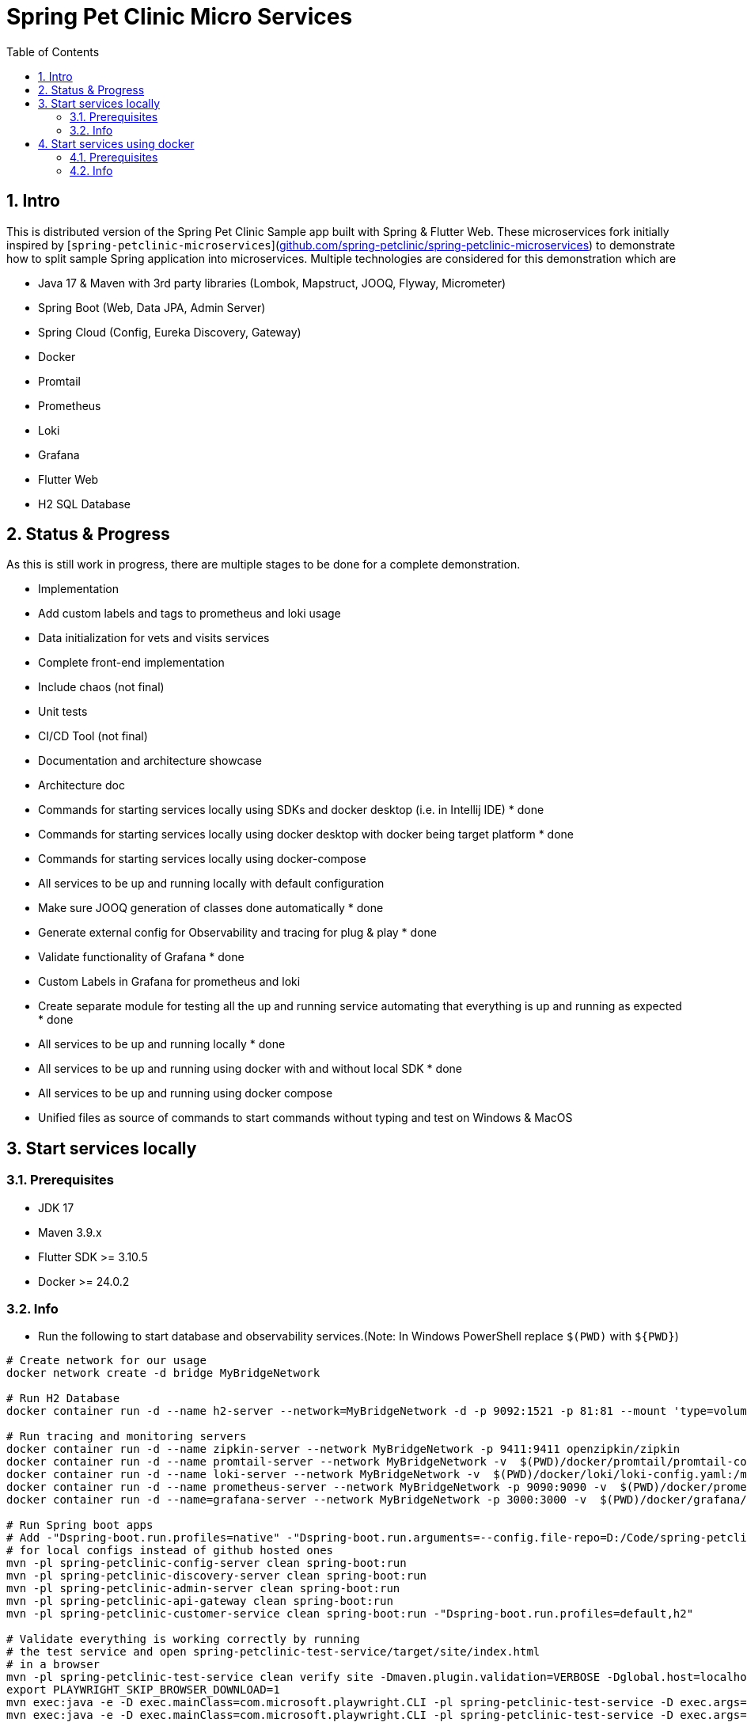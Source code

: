= Spring Pet Clinic Micro Services
:doctype: book
:idprefix:
:idseparator: -
:toc: left
:toclevels: 4
:tabsize: 4
:numbered:
:sectanchors:
:sectnums:
:hide-uri-scheme:
:docinfo: shared,private
:attribute-missing: warn

[[intro]]
== Intro

This is distributed version of the Spring Pet Clinic Sample app built with Spring & Flutter Web. These microservices fork initially inspired by [`spring-petclinic-microservices`](https://github.com/spring-petclinic/spring-petclinic-microservices) to demonstrate how to split sample Spring application into microservices. Multiple technologies are considered for this demonstration which are

* Java 17 & Maven with 3rd party libraries (Lombok, Mapstruct, JOOQ, Flyway, Micrometer)
* Spring Boot (Web, Data JPA, Admin Server)
* Spring Cloud (Config, Eureka Discovery, Gateway)
* Docker
* Promtail
* Prometheus
* Loki
* Grafana
* Flutter Web
* H2 SQL Database

== Status & Progress

As this is still work in progress, there are multiple stages to be done for a complete demonstration.

* Implementation
  * Add custom labels and tags to prometheus and loki usage
  * Data initialization for vets and visits services
  * Complete front-end implementation
  * Include chaos (not final)
  * Unit tests
  * CI/CD Tool  (not final)
* Documentation and architecture showcase
  * Architecture doc
  * [line-through]#Commands for starting services locally using SDKs and docker desktop (i.e. in Intellij IDE)# * done
  * [line-through]#Commands for starting services locally using docker desktop with docker being target platform# * done
  * Commands for starting services locally using docker-compose
* All services to be up and running locally with default configuration
  * [line-through]#Make sure JOOQ generation of classes done automatically# * done
  * [line-through]#Generate external config for Observability and tracing for plug & play# * done
  * [line-through]#Validate functionality of Grafana# * done
  * Custom Labels in Grafana for prometheus and loki
* [line-through]#Create separate module for testing all the up and running service automating that everything is up and running as expected# * done
* [line-through]#All services to be up and running locally# * done
* [line-through]#All services to be up and running using docker with and without local SDK# * done
* All services to be up and running using docker compose
* Unified files as source of commands to start commands without typing and test on Windows & MacOS

== Start services locally

=== Prerequisites

* JDK 17
* Maven 3.9.x
* Flutter SDK >= 3.10.5
* Docker >= 24.0.2

=== Info

* Run the following to start database and observability services.(Note: In Windows PowerShell replace `$(PWD)` with `$+{PWD}+`)

[source,bash]
----
# Create network for our usage
docker network create -d bridge MyBridgeNetwork

# Run H2 Database
docker container run -d --name h2-server --network=MyBridgeNetwork -d -p 9092:1521 -p 81:81 --mount 'type=volume,src=h2-data,dst=/opt/h2-data' -e H2_OPTIONS=-ifNotExists oscarfonts/h2

# Run tracing and monitoring servers
docker container run -d --name zipkin-server --network MyBridgeNetwork -p 9411:9411 openzipkin/zipkin
docker container run -d --name promtail-server --network MyBridgeNetwork -v  $(PWD)/docker/promtail/promtail-config.yaml:/mnt/config/promtail-config.yaml -v  $(PWD)/spring-petclinic-api-gateway/log:/var/log/services/spring-petclinic-api-gateway -v  $(PWD)/spring-petclinic-customer-service/log:/var/log/services/spring-petclinic-customer-service grafana/promtail:2.8.0 --config.file=/mnt/config/promtail-config.yaml
docker container run -d --name loki-server --network MyBridgeNetwork -v  $(PWD)/docker/loki/loki-config.yaml:/mnt/config/loki-config.yaml -p 3100:3100 grafana/loki:2.8.0 --config.file=/mnt/config/loki-config.yaml
docker container run -d --name prometheus-server --network MyBridgeNetwork -p 9090:9090 -v  $(PWD)/docker/prometheus/:/etc/prometheus/ prom/prometheus
docker container run -d --name=grafana-server --network MyBridgeNetwork -p 3000:3000 -v  $(PWD)/docker/grafana/provisioning:/etc/grafana/provisioning -v  $(PWD)/docker/grafana/grafana.ini:/etc/grafana/grafana.ini -v  $(PWD)/docker/grafana/dashboards:/var/lib/grafana/dashboards grafana/grafana-oss

# Run Spring boot apps
# Add -"Dspring-boot.run.profiles=native" -"Dspring-boot.run.arguments=--config.file-repo=D:/Code/spring-petclinic-ms-config/"
# for local configs instead of github hosted ones
mvn -pl spring-petclinic-config-server clean spring-boot:run
mvn -pl spring-petclinic-discovery-server clean spring-boot:run
mvn -pl spring-petclinic-admin-server clean spring-boot:run
mvn -pl spring-petclinic-api-gateway clean spring-boot:run
mvn -pl spring-petclinic-customer-service clean spring-boot:run -"Dspring-boot.run.profiles=default,h2"

# Validate everything is working correctly by running
# the test service and open spring-petclinic-test-service/target/site/index.html
# in a browser
mvn -pl spring-petclinic-test-service clean verify site -Dmaven.plugin.validation=VERBOSE -Dglobal.host=localhost
export PLAYWRIGHT_SKIP_BROWSER_DOWNLOAD=1
mvn exec:java -e -D exec.mainClass=com.microsoft.playwright.CLI -pl spring-petclinic-test-service -D exec.args="install firefox"
mvn exec:java -e -D exec.mainClass=com.microsoft.playwright.CLI -pl spring-petclinic-test-service -D exec.args="install chromium"

----

* Services locations

.Services Locations
[options="header,footer"]
|===
| Service | Endpoint
| Discovery Server  | http://localhost:7772
| Config Server  | http://localhost:7771
| Flutter Web UI & API Gateway  | http://localhost:7778
| Customers | http://localhost:7773
| Vets | http://localhost:7774
| Visits | http://localhost:7775
| Tracing Server (Zipkin) | http://localhost:9411/zipkin/ (we use openzipkin)
| Admin Server (Spring Boot Admin) | http://localhost:7776
| Grafana Dashboards  | http://localhost:3000
| Prometheus | http://localhost:9090
| Loki | http://localhost:3100/metrics
|===

== Start services using docker

=== Prerequisites

* Docker >= 24.0.2

=== Info

* Run the following to start database and observability services.(Note: In windows PowerShell replace `$(PWD)` with `$+{PWD}+`)

[source,bash]
----
# Create network for our usage
docker network create --ipv6=false -d bridge MyBridgeNetwork

# Run H2 Database
docker container run -d --name h2-server --network=MyBridgeNetwork -d -p 9092:1521 -p 81:81 --mount 'type=volume,src=h2-data,dst=/opt/h2-data' -e H2_OPTIONS=-ifNotExists oscarfonts/h2

# Run tracing and monitoring servers
docker container run -d --name zipkin-server --network MyBridgeNetwork -p 9411:9411 openzipkin/zipkin
docker container run -d --name promtail-server --network MyBridgeNetwork -v $(PWD)/docker/promtail/promtail-config.yaml:/mnt/config/promtail-config.yaml -v logVolume:/var/log/services grafana/promtail:2.8.0 --config.file=/mnt/config/promtail-config.yaml
docker container run -d --name loki-server --network MyBridgeNetwork -v  $(PWD)/docker/loki/loki-config.yaml:/mnt/config/loki-config.yaml -p 3100:3100 grafana/loki:2.8.0 --config.file=/mnt/config/loki-config.yaml
docker container run -d --name prometheus-server --network MyBridgeNetwork -p 9090:9090 -v  $(PWD)/docker/prometheus/:/etc/prometheus/ prom/prometheus
docker container run -d --name=grafana-server --network MyBridgeNetwork -p 3000:3000 -v  $(PWD)/docker/grafana/provisioning:/etc/grafana/provisioning -v  $(PWD)/docker/grafana/grafana.ini:/etc/grafana/grafana.ini -v  $(PWD)/docker/grafana/dashboards:/var/lib/grafana/dashboards grafana/grafana-oss

# Build Spring boot apps
docker buildx build --progress=plain -f ./docker/spring-boot/Dockerfile -t spring-petclinic-config-server --build-arg SERVICE_NAME=spring-petclinic-config-server .
docker buildx build --progress=plain -f ./docker/spring-boot/Dockerfile -t spring-petclinic-discovery-server --build-arg SERVICE_NAME=spring-petclinic-discovery-server .
docker buildx build --progress=plain -f ./docker/spring-boot/Dockerfile -t spring-petclinic-admin-server --build-arg SERVICE_NAME=spring-petclinic-admin-server .
docker buildx build --progress=plain -f ./docker/spring-boot/Dockerfile -t spring-petclinic-customer-service --build-arg SERVICE_NAME=spring-petclinic-customer-service .
docker buildx build --progress=plain -f ./docker/flutter-api-gateway/Dockerfile -t spring-petclinic-api-gateway --build-arg SERVICE_NAME=spring-petclinic-api-gateway .

# Manipulate some runtime configurations
# Give permission to volume for correct user to write to logs files
docker container run --rm -v logVolume:/var/log/services busybox /bin/sh -c 'touch .initialized && chown -R 10000:10001 /var/log/services'

# Run Spring boot apps
docker container run -d --name=config-server --network MyBridgeNetwork -p 7771:7771 -v logVolume:/workspace/app/log spring-petclinic-config-server
docker container run -d --name=discovery-server --network MyBridgeNetwork -p 7772:7772 -v logVolume:/workspace/app/log --env CONFIG_SERVER_URL=http://config-server:7771/ spring-petclinic-discovery-server
docker container run -d --name=admin-server --network MyBridgeNetwork -p 7776:7776 -v logVolume:/workspace/app/log --env CONFIG_SERVER_URL=http://config-server:7771/ --env DISCOVERY_SERVER_HOST=discovery-server spring-petclinic-admin-server
docker container run -d --name=customers-service --network MyBridgeNetwork -p 7773:7773 -v logVolume:/workspace/app/log --env CONFIG_SERVER_URL=http://config-server:7771/ --env H2HOST=h2-server --env H2PORT=1521 --env DISCOVERY_SERVER_HOST=discovery-server --env ZIPKIN_URL=http://zipkin-server:9411/api/v2/spans --env SPRING_PROFILES_ACTIVE=default,h2 spring-petclinic-customer-service
docker container run -d --name=api-gateway --network MyBridgeNetwork -p 7778:7778 -v logVolume:/workspace/app/log --env CONFIG_SERVER_URL=http://config-server:7771/ --env DISCOVERY_SERVER_HOST=discovery-server --env ZIPKIN_URL=http://zipkin-server:9411/api/v2/spans --env BACKEND_HOST=http://localhost:7778 spring-petclinic-api-gateway

# Validate everything is working correctly by running
# the test service and open spring-petclinic-test-service/target/site/index.html
# in a browser
docker run --name=firefox -d --network MyBridgeNetwork -p 4444:4444 -p 7900:7900 --shm-size=2g selenium/standalone-firefox:latest
docker container run --name=test --network MyBridgeNetwork --rm -v $(PWD):/opt/app -v m2:/root/.m2 -e BROWSER_HOST=firefox maven:3-eclipse-temurin-17-alpine /bin/sh -c 'cd /opt/app && mvn -pl spring-petclinic-test-service clean verify site -Dmaven.plugin.validation=VERBOSE'
----

.Services Locations
[options="header,footer"]
|===
| Service | Endpoint
| Discovery Server  | http://localhost:7772
| Config Server  | http://localhost:7771
| Flutter Web UI & API Gateway  | http://localhost:7778
| Customers | http://localhost:7773
| Vets | http://localhost:7774
| Visits | http://localhost:7775
| Tracing Server (Zipkin) | http://localhost:9411/zipkin/ (we use openzipkin)
| Admin Server (Spring Boot Admin) | http://localhost:7776
| Grafana Dashboards  | http://localhost:3000
| Prometheus | http://localhost:9090
| Loki | http://localhost:3100/metrics
|===